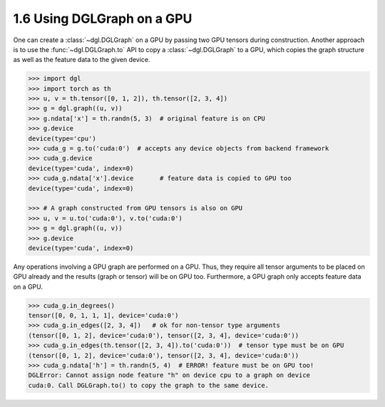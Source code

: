 .. _guide-graph-gpu:

1.6 Using DGLGraph on a GPU
---------------------------

One can create a :class:`~dgl.DGLGraph` on a GPU by passing two GPU tensors during construction.
Another approach is to use the :func:`~dgl.DGLGraph.to` API to copy a :class:`~dgl.DGLGraph` to a GPU, which
copies the graph structure as well as the feature data to the given device.

.. code::

    >>> import dgl
    >>> import torch as th
    >>> u, v = th.tensor([0, 1, 2]), th.tensor([2, 3, 4])
    >>> g = dgl.graph((u, v))
    >>> g.ndata['x'] = th.randn(5, 3)  # original feature is on CPU
    >>> g.device
    device(type='cpu')
    >>> cuda_g = g.to('cuda:0')  # accepts any device objects from backend framework
    >>> cuda_g.device
    device(type='cuda', index=0)
    >>> cuda_g.ndata['x'].device       # feature data is copied to GPU too
    device(type='cuda', index=0)

    >>> # A graph constructed from GPU tensors is also on GPU
    >>> u, v = u.to('cuda:0'), v.to('cuda:0')
    >>> g = dgl.graph((u, v))
    >>> g.device
    device(type='cuda', index=0)

Any operations involving a GPU graph are performed on a GPU. Thus, they require all
tensor arguments to be placed on GPU already and the results (graph or tensor) will be on
GPU too. Furthermore, a GPU graph only accepts feature data on a GPU.

.. code::

    >>> cuda_g.in_degrees()
    tensor([0, 0, 1, 1, 1], device='cuda:0')
    >>> cuda_g.in_edges([2, 3, 4])   # ok for non-tensor type arguments
    (tensor([0, 1, 2], device='cuda:0'), tensor([2, 3, 4], device='cuda:0'))
    >>> cuda_g.in_edges(th.tensor([2, 3, 4]).to('cuda:0'))  # tensor type must be on GPU
    (tensor([0, 1, 2], device='cuda:0'), tensor([2, 3, 4], device='cuda:0'))
    >>> cuda_g.ndata['h'] = th.randn(5, 4)  # ERROR! feature must be on GPU too!
    DGLError: Cannot assign node feature "h" on device cpu to a graph on device
    cuda:0. Call DGLGraph.to() to copy the graph to the same device.

